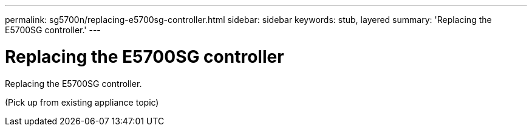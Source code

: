 ---
permalink: sg5700n/replacing-e5700sg-controller.html
sidebar: sidebar
keywords: stub, layered
summary: 'Replacing the E5700SG controller.'
---

= Replacing the E5700SG controller




:icons: font

:imagesdir: ../media/

[.lead]
Replacing the E5700SG controller.

(Pick up from existing appliance topic)
